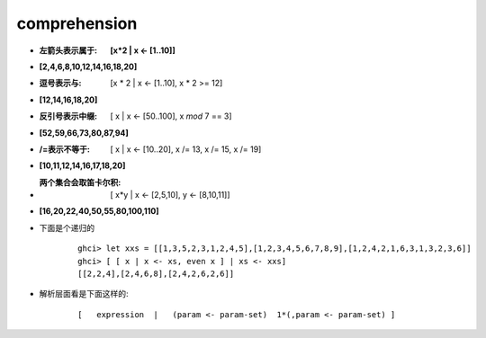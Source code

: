 
comprehension
-------------

- :左箭头表示属于: **[x*2 | x <- [1..10]]**     
- **[2,4,6,8,10,12,14,16,18,20]**  

- :逗号表示与: [x * 2 | x <- [1..10], x * 2 >= 12]
- **[12,14,16,18,20]**

- :反引号表示中缀: [ x | x <- [50..100], x `mod` 7 == 3]
- **[52,59,66,73,80,87,94]**

- :/=表示不等于: [ x | x <- [10..20], x /= 13, x /= 15, x /= 19]  
- **[10,11,12,14,16,17,18,20]**


- :两个集合会取笛卡尔积: [ x*y | x <- [2,5,10], y <- [8,10,11]]  
- **[16,20,22,40,50,55,80,100,110]**


- 下面是个递归的
    
    ::
        
        ghci> let xxs = [[1,3,5,2,3,1,2,4,5],[1,2,3,4,5,6,7,8,9],[1,2,4,2,1,6,3,1,3,2,3,6]]  
        ghci> [ [ x | x <- xs, even x ] | xs <- xxs]  
        [[2,2,4],[2,4,6,8],[2,4,2,6,2,6]] 

- 解析层面看是下面这样的:
    
    ::
        
        [   expression  |   (param <- param-set)  1*(,param <- param-set) ]

